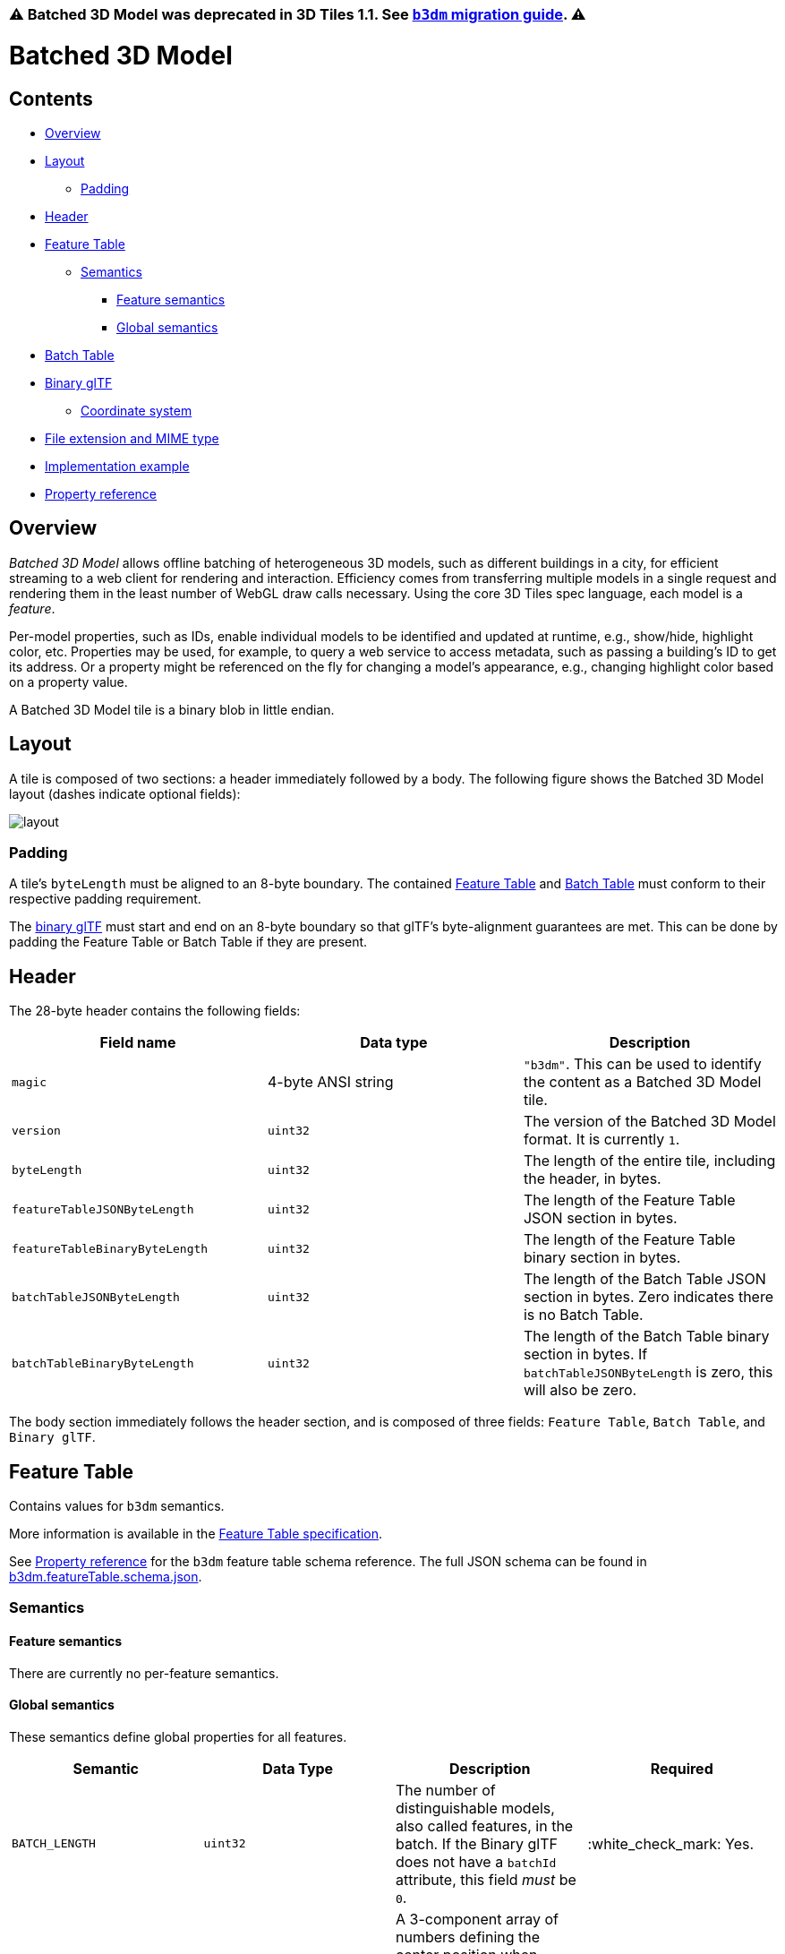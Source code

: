 :doctype: book

=== ⚠️ Batched 3D Model was deprecated in 3D Tiles 1.1. See link:../glTF/README.md#batched-3d-model-b3dm[`b3dm` migration guide]. ⚠️

= Batched 3D Model

== Contents

* <<overview,Overview>>
* <<layout,Layout>>
 ** <<padding,Padding>>
* <<header,Header>>
* <<feature-table,Feature Table>>
 ** <<semantics,Semantics>>
  *** <<feature-semantics,Feature semantics>>
  *** <<global-semantics,Global semantics>>
* <<batch-table,Batch Table>>
* <<binary-gltf,Binary glTF>>
 ** <<coordinate-system,Coordinate system>>
* <<file-extension-and-mime-type,File extension and MIME type>>
* <<implementation-example,Implementation example>>
* <<property-reference,Property reference>>

== Overview

_Batched 3D Model_ allows offline batching of heterogeneous 3D models, such as different buildings in a city, for efficient streaming to a web client for rendering and interaction.  Efficiency comes from transferring multiple models in a single request and rendering them in the least number of WebGL draw calls necessary.  Using the core 3D Tiles spec language, each model is a _feature_.

Per-model properties, such as IDs, enable individual models to be identified and updated at runtime, e.g., show/hide, highlight color, etc. Properties may be used, for example, to query a web service to access metadata, such as passing a building's ID to get its address. Or a property might be referenced on the fly for changing a model's appearance, e.g., changing highlight color based on a property value.

A Batched 3D Model tile is a binary blob in little endian.

== Layout

A tile is composed of two sections: a header immediately followed by a body. The following figure shows the Batched 3D Model layout (dashes indicate optional fields):

image::figures/layout.png[]

=== Padding

A tile's `byteLength` must be aligned to an 8-byte boundary. The contained link:../FeatureTable/README.md#padding[Feature Table] and link:../BatchTable/README.md#padding[Batch Table] must conform to their respective padding requirement.

The <<binary-gltf,binary glTF>> must start and end on an 8-byte boundary so that glTF's byte-alignment guarantees are met. This can be done by padding the Feature Table or Batch Table if they are present.

== Header

The 28-byte header contains the following fields:

|===
| Field name | Data type | Description

| `magic`
| 4-byte ANSI string
| `"b3dm"`.  This can be used to identify the content as a Batched 3D Model tile.

| `version`
| `uint32`
| The version of the Batched 3D Model format. It is currently `1`.

| `byteLength`
| `uint32`
| The length of the entire tile, including the header, in bytes.

| `featureTableJSONByteLength`
| `uint32`
| The length of the Feature Table JSON section in bytes.

| `featureTableBinaryByteLength`
| `uint32`
| The length of the Feature Table binary section in bytes.

| `batchTableJSONByteLength`
| `uint32`
| The length of the Batch Table JSON section in bytes. Zero indicates there is no Batch Table.

| `batchTableBinaryByteLength`
| `uint32`
| The length of the Batch Table binary section in bytes. If `batchTableJSONByteLength` is zero, this will also be zero.
|===

The body section immediately follows the header section, and is composed of three fields: `Feature Table`, `Batch Table`, and `Binary glTF`.

== Feature Table

Contains values for `b3dm` semantics.

More information is available in the xref:../FeatureTable/README.adoc[Feature Table specification].

See <<property-reference,Property reference>> for the `b3dm` feature table schema reference. The full JSON schema can be found in link:../../schema/TileFormats/b3dm.featureTable.schema.json[b3dm.featureTable.schema.json].

=== Semantics

==== Feature semantics

There are currently no per-feature semantics.

==== Global semantics

These semantics define global properties for all features.

|===
| Semantic | Data Type | Description | Required

| `BATCH_LENGTH`
| `uint32`
| The number of distinguishable models, also called features, in the batch. If the Binary glTF does not have a `batchId` attribute, this field _must_ be `0`.
| :white_check_mark: Yes.

| `RTC_CENTER`
| `float32[3]`
| A 3-component array of numbers defining the center position when positions are defined relative-to-center, (see <<coordinate-system,Coordinate system>>).
| :red_circle: No.
|===

== Batch Table

The _Batch Table_ contains per-model application-specific properties, indexable by `batchId`, that can be used for xref:../../Styling/README.adoc[declarative styling] and application-specific use cases such as populating a UI or issuing a REST API request.  In the binary glTF section, each vertex has a numeric `batchId` attribute in the integer range `[0, number of models in the batch - 1]`.  The `batchId` indicates the model to which the vertex belongs.  This allows models to be batched together and still be identifiable.

See the xref:../BatchTable/README.adoc[Batch Table] reference for more information.

== Binary glTF

Batched 3D Model embeds https://github.com/KhronosGroup/glTF/tree/master/specification/2.0[glTF 2.0] containing model geometry and texture information.

The https://github.com/KhronosGroup/glTF/tree/master/specification/2.0#binary-gltf-layout[binary glTF] immediately follows the Feature Table and Batch Table.  It may embed all of its geometry, texture, and animations, or it may refer to external sources for some or all of these data.

As described above, each vertex has a `batchId` attribute indicating the model to which it belongs.  For example, vertices for a batch with three models may look like this:

----
batchId:  [0,   0,   0,   ..., 1,   1,   1,   ..., 2,   2,   2,   ...]
position: [xyz, xyz, xyz, ..., xyz, xyz, xyz, ..., xyz, xyz, xyz, ...]
normal:   [xyz, xyz, xyz, ..., xyz, xyz, xyz, ..., xyz, xyz, xyz, ...]
----

Vertices do not need to be ordered by `batchId`, so the following is also OK:

----
batchId:  [0,   1,   2,   ..., 2,   1,   0,   ..., 1,   2,   0,   ...]
position: [xyz, xyz, xyz, ..., xyz, xyz, xyz, ..., xyz, xyz, xyz, ...]
normal:   [xyz, xyz, xyz, ..., xyz, xyz, xyz, ..., xyz, xyz, xyz, ...]
----

Note that a vertex can't belong to more than one model; in that case, the vertex needs to be duplicated so the ``batchId``s can be assigned.

The `batchId` parameter is specified in a glTF mesh https://github.com/KhronosGroup/glTF/tree/master/specification/2.0#reference-primitive[primitive] by providing the `_BATCHID` attribute semantic, along with the index of the `batchId` https://github.com/KhronosGroup/glTF/tree/master/specification/2.0#accessors[accessor]. For example,

[,JSON]
----
"primitives": [
    {
        "attributes": {
            "_BATCHID": 0
        }
    }
]
----

[,JSON]
----
{
    "accessors": [
        {
            "bufferView": 1,
            "byteOffset": 0,
            "componentType": 5126,
            "count": 4860,
            "max": [2],
            "min": [0],
            "type": "SCALAR"
        }
    ]
}
----

The `accessor.type` must be a value of `"SCALAR"`. All other properties must conform to the glTF schema, but have no additional requirements.

When a Batch Table is present or the `BATCH_LENGTH` property is greater than `0`, the `_BATCHID` attribute is required; otherwise, it is not.

=== Coordinate system

By default embedded glTFs use a right handed coordinate system where the _y_-axis is up. For consistency with the _z_-up coordinate system of 3D Tiles, glTFs must be transformed at runtime. See link:../../README.md#gltf-transforms[glTF transforms] for more details.

Vertex positions may be defined relative-to-center for high-precision rendering, see http://help.agi.com/AGIComponents/html/BlogPrecisionsPrecisions.htm[Precisions, Precisions]. If defined, `RTC_CENTER` specifies the center position that all vertex positions are relative to after the coordinate system transform and glTF node hierarchy transforms have been applied. Specifically, when the `RTC_CENTER` is defined in the feature table of a Batched 3D Model, the computation of the link:../../README.md#tile-transforms[tile transform] is done as follows:

. link:../../README.md#gltf-node-hierarchy[glTF node hierarchy transformations]
. link:../../README.md#y-up-to-z-up[glTF _y_-up to _z_-up transform]
. The transform for the `RTC_CENTER`, which is used to translate model vertices
. link:../../README.md#tile-transforms[Tile transform]

== File extension and MIME type

Batched 3D Model tiles use the `.b3dm` extension and `application/octet-stream` MIME type.

An explicit file extension is optional. Valid implementations may ignore it and identify a content's format by the `magic` field in its header.

== Implementation example

_This section is non-normative_

Code for reading the header can be found in
https://github.com/CesiumGS/cesium/blob/main/Source/Scene/Batched3DModel3DTileContent.js[`Batched3DModelTileContent.js`]
in the CesiumJS implementation of 3D Tiles.

=== Property reference

* <<reference-batched-3d-model-feature-table,`Batched 3D Model Feature Table`>>
 ** <<reference-binarybodyreference,`BinaryBodyReference`>>
 ** <<reference-globalpropertycartesian3,`GlobalPropertyCartesian3`>>
 ** <<reference-globalpropertyinteger,`GlobalPropertyInteger`>>
 ** <<reference-property,`Property`>>

'''

+++<a name="reference-batched-3d-model-feature-table">++++++</a>+++

=== Batched 3D Model Feature Table

A set of Batched 3D Model semantics that contain additional information about features in a tile.

*Properties*

|===
|  | Type | Description | Required

| *extensions*
| `object`
| Dictionary object with extension-specific objects.
| No

| *extras*
| `any`
| Application-specific data.
| No

| *BATCH_LENGTH*
| `object`, `number` `[1]`, `number`
| A <<reference-globalpropertyinteger,`GlobalPropertyInteger`>> object defining an integer property for all features. See the corresponding property semantic in link:/specification/TileFormats/Batched3DModel/README.md#semantics[Semantics].
| :white_check_mark: Yes

| *RTC_CENTER*
| `object`, `number` `[3]`
| A <<reference-globalpropertycartesian3,`GlobalPropertyCartesian3`>> object defining a 3-component numeric property for all features. See the corresponding property semantic in link:/specification/TileFormats/Batched3DModel/README.md#semantics[Semantics].
| No
|===

Additional properties are allowed.

* *Type of each property*: <<reference-property,`Property`>>
+
==== Batched3DModelFeatureTable.extensions

Dictionary object with extension-specific objects.

* *Type*: `object`
* *Required*: No
* *Type of each property*: Extension

==== Batched3DModelFeatureTable.extras

Application-specific data.

* *Type*: `any`
* *Required*: No

==== Batched3DModelFeatureTable.BATCH_LENGTH :white_check_mark:

A <<reference-globalpropertyinteger,`GlobalPropertyInteger`>> object defining an integer property for all features. See the corresponding property semantic in link:/specification/TileFormats/Batched3DModel/README.md#semantics[Semantics].

* *Type*: `object`, `number` `[1]`, `number`
* *Required*: Yes

==== Batched3DModelFeatureTable.RTC_CENTER

A <<reference-globalpropertycartesian3,`GlobalPropertyCartesian3`>> object defining a 3-component numeric property for all features. See the corresponding property semantic in link:/specification/TileFormats/Batched3DModel/README.md#semantics[Semantics].

* *Type*: `object`, `number` `[3]`
* *Required*: No

'''

+++<a name="reference-binarybodyreference">++++++</a>+++

=== BinaryBodyReference

An object defining the reference to a section of the binary body of the features table where the property values are stored if not defined directly in the JSON.

*Properties*

|===
|  | Type | Description | Required

| *byteOffset*
| `number`
| The offset into the buffer in bytes.
| :white_check_mark: Yes

| *componentType*
| `string`
| The datatype of components in the property. The implicit component type of some semantics may be overridden using this property.
| No
|===

Additional properties are allowed.

==== BinaryBodyReference.byteOffset :white_check_mark:

The offset into the buffer in bytes.

* *Type*: `number`
* *Required*: Yes
* *Minimum*: ` >= 0`

==== BinaryBodyReference.componentType

The datatype of components in the property.

* *Type*: `string`
* *Required*: Yes
* *Allowed values*:
 ** `"BYTE"`
 ** `"UNSIGNED_BYTE"`
 ** `"SHORT"`
 ** `"UNSIGNED_SHORT"`
 ** `"INT"`
 ** `"UNSIGNED_INT"`
 ** `"FLOAT"`
 ** `"DOUBLE"`

'''

+++<a name="reference-globalpropertycartesian3">++++++</a>+++

=== GlobalPropertyCartesian3

An object defining a global 3-component numeric property value for all features.

* *JSON schema*: link:../../schema/TileFormats/featureTable.schema.json[`featureTable.schema.json`]

'''

+++<a name="reference-globalpropertyinteger">++++++</a>+++

=== GlobalPropertyInteger

An object defining a global integer property value for all features.

* *JSON schema*: link:../../schema/TileFormats/featureTable.schema.json[`featureTable.schema.json`]

'''

+++<a name="reference-property">++++++</a>+++

=== Property

A user-defined property which specifies per-feature application-specific metadata in a tile. Values either can be defined directly in the JSON as an array, or can refer to sections in the binary body with a <<reference-binarybodyreference,`BinaryBodyReference`>> object.

* *JSON schema*: link:../../schema/TileFormats/featureTable.schema.json[`featureTable.schema.json`]

